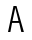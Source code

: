 SplineFontDB: 3.0
FontName: Whois-mono
FullName: Whois-mono
FamilyName: Whois
Weight: Medium
Copyright: Created by raphael with FontForge 2.0 (http://fontforge.sf.net)
UComments: "2012-6-10: Created." 
Version: 001.000
ItalicAngle: 0
UnderlinePosition: -80
UnderlineWidth: 40
Ascent: 620
Descent: 180
LayerCount: 2
Layer: 0 0 "Back"  1
Layer: 1 0 "Fore"  0
NeedsXUIDChange: 1
XUID: [1021 366 1577494475 6750967]
OS2Version: 0
OS2_WeightWidthSlopeOnly: 0
OS2_UseTypoMetrics: 1
CreationTime: 1339350769
ModificationTime: 1339356885
OS2TypoAscent: 0
OS2TypoAOffset: 1
OS2TypoDescent: 0
OS2TypoDOffset: 1
OS2TypoLinegap: 0
OS2WinAscent: 0
OS2WinAOffset: 1
OS2WinDescent: 0
OS2WinDOffset: 1
HheadAscent: 0
HheadAOffset: 1
HheadDescent: 0
HheadDOffset: 1
OS2Vendor: 'PfEd'
DEI: 91125
Encoding: ISO8859-1
UnicodeInterp: none
NameList: Adobe Glyph List
DisplaySize: -24
AntiAlias: 1
FitToEm: 1
WinInfo: 16 16 10
Grid
-800 520 m 0
 1600 520 l 0
  Named: "top" 
-800 -130 m 0
 1600 -130 l 0
  Named: "lowercase desc" 
-800 390.4 m 0
 1600 390.4 l 0
  Named: "lowercase top" 
EndSplineSet
BeginChars: 256 256

StartChar: a
Encoding: 97 97 0
Width: 390
VWidth: 0
Flags: HWO
LayerCount: 2
Fore
SplineSet
72.5312 349 m 0
 92.5312 373 128.531 391 180.531 391 c 0
 232.531 391 269.531 371 288.531 338 c 0
 304.531 311 309.531 263 309.531 224 c 0
 309.531 185 309.531 140 309.531 97 c 1
 309.531 97 307.531 84 312.531 73 c 0
 317.531 62 323.531 43 349.531 41 c 1
 349.531 -1 l 1
 296.531 2 278.531 34 278.531 34 c 1
 276.531 34 l 1
 276.531 34 239.531 0 162.531 0 c 0
 106.531 0 68.5312 30 52.5312 63 c 0
 36.5312 96 38.5312 126 46.5312 149 c 0
 62.5312 194 99.5312 217 137.531 224 c 0
 157.531 227 177.531 227 198.531 227 c 0
 217.531 227 238.531 226 258.531 226 c 1
 258.531 264 254.531 296 244.531 313 c 0
 234.531 330 221.531 340 180.531 340 c 0
 139.531 340 122.531 328 111.531 316 c 0
 100.531 304 96.5312 287 94.5312 273 c 1
 47.5312 281 l 1
 47.5312 297 52.5312 325 72.5312 349 c 0
243.531 72 m 0
 254.531 81 256.531 89 257.531 93 c 0
 258.531 97 258.531 175 258.531 175 c 1
 220.531 175 183.531 179 145.531 174 c 1
 116.531 169 103.531 163 93.5312 132 c 0
 91.5312 124 91.5312 103 99.5312 85 c 0
 107.531 67 121.531 52 163.531 51 c 0
 207.531 50 231.531 61 243.531 72 c 0
EndSplineSet
EndChar

StartChar: b
Encoding: 98 98 1
Width: 390
VWidth: 0
Flags: HW
LayerCount: 2
Fore
SplineSet
36.5 522 m 1
 86.5 522 l 1
 86.5 344 l 1
 111.5 371 148.5 390 194.5 390 c 0
 250.5 390 294.5 360 318.5 322 c 0
 342.5 284 353.5 237 353.5 195 c 0
 353.5 153 342.5 106 318.5 68 c 0
 294.5 30 251.5 0 194.5 0 c 0
 148.5 0 111.5 19 86.5 46 c 1
 76.5 0 l 5
 36.5 0 l 1
 36.5 195 l 1
 36.5 522 l 1
194.5 339 m 0
 153.5 339 130.5 322 113.5 295 c 0
 96.5 268 86.5 230 86.5 195 c 0
 86.5 160 96.5 122 113.5 95 c 0
 130.5 68 153.5 51 194.5 51 c 0
 235.5 51 259.5 68 276.5 95 c 0
 293.5 122 301.5 160 301.5 195 c 0
 301.5 230 293.5 268 276.5 295 c 0
 259.5 322 235.5 339 194.5 339 c 0
EndSplineSet
EndChar

StartChar: at
Encoding: 64 64 2
Width: 335
VWidth: 0
Flags: HW
LayerCount: 2
EndChar

StartChar: c
Encoding: 99 99 3
Width: 390
VWidth: 0
Flags: HW
LayerCount: 2
Fore
SplineSet
198.5 390 m 0
 238.5 390 272.5 376 296.5 353 c 0
 320.5 330 332.5 298 335.5 264 c 1
 285.5 260 l 1
 283.5 284 274.5 304 260.5 317 c 0
 246.5 330 227.5 339 198.5 339 c 0
 157.5 339 138.5 323 122.5 296 c 0
 106.5 269 100.5 231 100.5 195 c 0
 100.5 160 108.5 122 125.5 95 c 0
 142.5 68 166.5 51 207.5 51 c 0
 235.5 51 252.5 59 265.5 71 c 0
 278.5 83 286.5 101 289.5 122 c 1
 340.5 114 l 1
 335.5 85 322.5 56 300.5 35 c 0
 278.5 14 245.5 0 207.5 0 c 0
 150.5 0 107.5 30 83.5 68 c 0
 59.5 106 49.5 153 49.5 195 c 0
 49.5 237 56.5 284 78.5 322 c 0
 100.5 360 142.5 390 198.5 390 c 0
EndSplineSet
EndChar

StartChar: d
Encoding: 100 100 4
Width: 390
VWidth: 0
Flags: HW
LayerCount: 2
Fore
SplineSet
303 522 m 1
 353 522 l 1
 353 2 l 1
 312 2 l 1
 303 46 l 1
 278 19 241 0 195 0 c 0
 138 0 95 30 71 68 c 0
 47 106 37 153 37 195 c 0
 37 237 47 284 71 322 c 0
 95 360 139 390 195 390 c 0
 241 390 278 372 303 344 c 1
 303 522 l 1
195 339 m 0
 154 339 131 322 114 295 c 0
 97 268 88 230 88 195 c 0
 88 160 96 122 113 95 c 0
 130 68 154 51 195 51 c 0
 236 51 259 68 276 95 c 0
 293 122 303 160 303 195 c 0
 303 230 293 268 276 295 c 0
 259 322 236 339 195 339 c 0
EndSplineSet
EndChar

StartChar: e
Encoding: 101 101 5
Width: 390
VWidth: 0
Flags: HW
LayerCount: 2
Fore
SplineSet
98 174 m 1
 100 141 107.477 110 121.477 90 c 0
 137.477 66 159.477 53 194.477 51 c 0
 194.477 51 l 0
 226.477 51 246.477 60 260.477 72 c 0
 274.477 84 282.477 99 287.477 115 c 1
 336.477 100 l 1
 329.477 78 315.477 53 292.477 33 c 0
 269.477 13 236.477 0 194.477 0 c 2
 193.477 0 l 1
 193.477 0 l 1
 143.477 2 103.477 26 79.4766 62 c 0
 55.4766 98 46.4766 142 46.4766 189 c 0
 46.4766 235 52.4766 284 74.4766 322 c 0
 96.4766 360 137.477 388 193.477 389 c 1
 194.477 389 l 1
 194.477 389 l 2
 232.477 388 271.477 379 300.477 348 c 0
 329.477 317 344.5 267 343.5 198 c 2
 343 174 l 1
 98 174 l 1
177.477 336 m 0
 141.477 330 104.477 295 100.477 224 c 1
 291.5 224 l 1
 289.5 270 280.477 293 264.477 313 c 0
 248.477 333 213.477 342 177.477 336 c 0
EndSplineSet
EndChar

StartChar: f
Encoding: 102 102 6
Width: 390
VWidth: 0
Flags: HW
LayerCount: 2
Fore
SplineSet
234 519 m 1
 287 518 336 487 354 419 c 1
 317 404 l 1
 299 457 255 474 219 468 c 0
 184 462 163 438 169 392 c 0
 172 368 176 351 178 335 c 1
 299 335 l 1
 299 284 l 1
 183 284 l 1
 183 0 l 1
 132 0 l 1
 132 284 l 1
 36 284 l 1
 36 335 l 1
 126 335 l 1
 124 350 122 364 120 385 c 0
 114 439 134 515 234 519 c 1
EndSplineSet
EndChar

StartChar: g
Encoding: 103 103 7
Width: 390
VWidth: 0
Flags: HW
LayerCount: 2
Fore
SplineSet
358.011 389 m 1
 358.011 381 357.011 375 355.011 367 c 0
 348.011 348 334.011 330 306.011 322 c 1
 333.011 299 338.011 265 338.011 244 c 0
 338.011 190 286.011 135 195.011 134 c 0
 136.011 134 114.011 127 111.011 109 c 0
 108.011 91 113.011 65 182.011 65 c 0
 251.011 65 270.011 61 306.011 45 c 0
 342.011 29 357.011 -2 357.011 -36 c 0
 357.011 -70 350.011 -79 337.011 -94 c 0
 324.011 -109 306.011 -117 289.011 -122 c 0
 255.011 -131 219.011 -131 195.011 -131 c 0
 170.011 -131 133.011 -131 100.011 -121 c 0
 83.0107 -116 65.0107 -108 52.0107 -93 c 0
 39.0107 -78 32.0107 -62 32.0107 -38 c 0
 31.0107 4 66.0107 42 108.011 50 c 1
 108.011 51 l 1
 66.0107 62 65.0107 88 66.0107 104 c 0
 68.0107 147 108.011 160 108.011 160 c 1
 108.011 161 l 1
 108.011 161 51.0107 184 51.0107 244 c 0
 51.0107 268 56.0107 298 79.0107 322 c 0
 102.011 346 141.011 364 195.011 364 c 0
 226.011 364 251.011 358 271.011 349 c 1
 288.011 351 306.011 364 307.011 389 c 1
 358.011 389 l 1
195.011 313 m 0
 151.011 313 128.011 301 117.011 288 c 0
 106.011 275 101.011 259 101.011 244 c 0
 101.011 221 119.011 184 195.011 184 c 0
 268.011 184 288.011 222 288.011 244 c 0
 288.011 259 282.011 275 271.011 288 c 0
 260.011 301 239.011 313 195.011 313 c 0
194.011 19 m 0
 151.011 19 83.0107 14 83.0107 -37 c 0
 83.0107 -88 156.011 -86 195.011 -86 c 0
 234.011 -86 306.011 -89 306.011 -38 c 0
 306.011 13 237.011 19 194.011 19 c 0
EndSplineSet
EndChar

StartChar: h
Encoding: 104 104 8
Width: 390
VWidth: 0
Flags: HWO
LayerCount: 2
Fore
SplineSet
46.25 520 m 1
 96.25 520 l 1
 96.25 322 l 1
 107.25 357 158.25 388 204.25 388 c 0
 258.25 388 285.012 368.984 309.75 336 c 0
 327.75 312 343.75 263 343.75 221 c 2
 343.75 0 l 1
 291.75 0 l 1
 291.75 221 l 2
 291.75 256 284.803 275.4 272.75 298 c 0
 264.75 313 247.25 336 204.25 336 c 0
 163.25 336 136.25 319.5 119.25 292.5 c 0
 102.25 265.5 96.25 228 96.25 193 c 2
 96.25 0 l 1
 46.25 0 l 1
 46.25 193 l 1
 46.25 520 l 1
EndSplineSet
EndChar

StartChar: i
Encoding: 105 105 9
Width: 390
VWidth: 0
Flags: HW
LayerCount: 2
Fore
SplineSet
49 390 m 1
 220 390 l 1
 220 52 l 1
 361 52 l 1
 361 0 l 1
 29 0 l 1
 29 52 l 1
 170 52 l 1
 170 339 l 1
 49 339 l 1
 49 390 l 1
243 521 m 0
 243 494 222 472 195 472 c 0
 168 472 147 494 147 521 c 0
 147 548 168 569 195 569 c 0
 222 569 243 548 243 521 c 0
EndSplineSet
EndChar

StartChar: j
Encoding: 106 106 10
Width: 390
VWidth: 0
Flags: HW
LayerCount: 2
Fore
SplineSet
107.375 390.4 m 1
 327.375 390.4 l 1
 327.375 59.4004 l 1
 327.375 59.4004 330.375 -14.5996 313.375 -56.5996 c 0
 296.375 -98.5996 253.375 -136.6 182.375 -136.6 c 0
 111.375 -136.6 75.375 -98.5996 61.375 -61.5996 c 0
 47.375 -24.5996 56.375 9.40039 56.375 9.40039 c 1
 101.375 1.40039 l 1
 101.375 1.40039 98.375 -22.5996 106.375 -43.5996 c 0
 114.375 -64.5996 126.375 -91.5996 182.375 -91.5996 c 0
 238.375 -91.5996 254.375 -66.5996 265.375 -37.5996 c 0
 276.375 -8.59961 275.375 59.4004 275.375 59.4004 c 1
 275.375 339.4 l 1
 107.375 339.4 l 1
 107.375 390.4 l 1
340.375 521.4 m 0
 340.375 494.4 319.375 472.4 292.375 472.4 c 0
 265.375 472.4 244.375 494.4 244.375 521.4 c 0
 244.375 548.4 265.375 570.4 292.375 570.4 c 0
 319.375 570.4 340.375 548.4 340.375 521.4 c 0
EndSplineSet
EndChar

StartChar: k
Encoding: 107 107 11
Width: 390
VWidth: 0
Flags: HW
LayerCount: 2
Fore
SplineSet
36 521 m 1
 87 521 l 1
 87 167 l 1
 294 389 l 1
 331 355 l 1
 192 205 l 1
 354 5 l 1
 354 0 l 1
 291 0 l 1
 156 167 l 1
 87 93 l 1
 87 0 l 1
 36 0 l 1
 36 521 l 1
EndSplineSet
EndChar

StartChar: l
Encoding: 108 108 12
Width: 390
VWidth: 0
Flags: HW
LayerCount: 2
Fore
SplineSet
29 522 m 1
 220 522 l 1
 220 51 l 1
 361 51 l 1
 361 0 l 1
 29 0 l 1
 29 51 l 1
 170 51 l 1
 170 470 l 1
 29 470 l 1
 29 522 l 1
EndSplineSet
EndChar

StartChar: m
Encoding: 109 109 13
Width: 390
VWidth: 0
Flags: HW
LayerCount: 2
Fore
SplineSet
28 390 m 1
 69 390 l 1
 79 361 l 1
 95 377 111 391 140 390 c 0
 169 389 187 368 198 350 c 1
 214 371 235 390 273 390 c 0
 311 390 339 359 350 336 c 0
 361 313 362 292 362 280 c 2
 362 0 l 1
 310 0 l 1
 310 280 l 2
 310 289 311 304 306 315 c 0
 301 326 294 337 274 339 c 0
 258 341 245 334 234 323 c 0
 223 312 221 288 221 288 c 1
 221 0 l 1
 169 0 l 1
 169 280 l 2
 169 289 170 304 165 315 c 0
 160 326 153 337 133 339 c 0
 118 341 101 334 90 323 c 0
 83 315 79 305 79 294 c 2
 79 0 l 1
 28 0 l 1
 28 390 l 1
EndSplineSet
EndChar

StartChar: n
Encoding: 110 110 14
Width: 390
VWidth: 0
Flags: HW
LayerCount: 2
Fore
SplineSet
207 388 m 0
 254 388 285 367 309 330 c 0
 333 293 334 251 334 210 c 2
 334 0 l 1
 283 0 l 1
 283 210 l 2
 283 248 280 279 269 299 c 0
 258 319 244 332 211 337 c 0
 166 344 107 333 107 246 c 2
 107 0 l 1
 56 0 l 1
 56 388 l 1
 100 388 l 1
 107 355 l 1
 131 375 160 388 207 388 c 0
EndSplineSet
EndChar

StartChar: o
Encoding: 111 111 15
Width: 390
VWidth: 0
Flags: HW
LayerCount: 2
Fore
SplineSet
195 387 m 0
 252 387 295 358 319 320 c 0
 343 282 354 235 354 193 c 0
 354 151 344 105 320 67 c 0
 296 29 252 0 195 0 c 0
 138 0 94 29 70 67 c 0
 46 105 36 151 36 193 c 0
 36 235 46 282 70 320 c 0
 94 358 138 387 195 387 c 0
195 336 m 0
 154 336 131 319 114 292 c 0
 97 265 87 227 87 193 c 0
 87 159 96 121 113 94 c 0
 130 67 153 50 195 50 c 0
 237 50 260 67 277 94 c 0
 294 121 303 159 303 193 c 0
 303 227 294 265 277 292 c 0
 260 319 236 336 195 336 c 0
EndSplineSet
EndChar

StartChar: p
Encoding: 112 112 16
Width: 390
VWidth: 0
Flags: HW
LayerCount: 2
Fore
SplineSet
37 389 m 1
 78 388 l 1
 88 341 l 1
 113 369 149 389 195 389 c 0
 251 389 295 360 319 322 c 0
 343 284 353 236 353 194 c 0
 353 152 343 104 319 66 c 0
 295 28 252 -1 195 -1 c 0
 149 -1 113 18 88 46 c 1
 88 -140 l 1
 37 -140 l 1
 37 389 l 1
195 338 m 0
 154 338 126 321 109 294 c 0
 92 267 88 229 88 194 c 0
 88 159 91 121 108 94 c 0
 125 67 154 50 195 50 c 0
 236 50 260 67 277 94 c 0
 294 121 302 159 302 194 c 0
 302 229 294 267 277 294 c 0
 260 321 236 338 195 338 c 0
EndSplineSet
EndChar

StartChar: q
Encoding: 113 113 17
Width: 390
VWidth: 0
Flags: HW
LayerCount: 2
Fore
SplineSet
353 390 m 1
 353 -139 l 1
 302 -139 l 1
 302 47 l 1
 277 19 241 0 195 0 c 0
 138 0 94 29 70 67 c 0
 46 105 37 153 37 195 c 0
 37 237 47 285 71 323 c 0
 95 361 139 390 195 390 c 0
 241 390 277 370 302 342 c 1
 313 389 l 1
 353 390 l 1
195 339 m 0
 154 339 131 322 114 295 c 0
 97 268 88 230 88 195 c 0
 88 160 97 122 114 95 c 0
 131 68 154 51 195 51 c 0
 236 51 265 68 282 95 c 0
 299 122 301 160 301 195 c 0
 301 230 299 268 282 295 c 0
 265 322 236 339 195 339 c 0
EndSplineSet
EndChar

StartChar: r
Encoding: 114 114 18
Width: 390
VWidth: 0
Flags: HW
LayerCount: 2
Fore
SplineSet
51 390.4 m 1
 94 390.4 l 1
 102 343 l 1
 125 366 156 383 192 389 c 0
 223 394 254 389 283 373 c 0
 312 357 336 327 339 289 c 1
 287 284 l 1
 285 305 276 318 259 328 c 0
 242 338 213 343 188 338 c 0
 148 330 105 316 105 222 c 2
 105 0 l 1
 51 0 l 1
 51 390.4 l 1
EndSplineSet
EndChar

StartChar: s
Encoding: 115 115 19
Width: 390
VWidth: 0
Flags: HW
LayerCount: 2
Fore
SplineSet
94.084 354 m 0
 137.084 390 221.084 392 260.084 372 c 0
 299.084 352 317.084 329 324.084 296 c 1
 283.084 279 l 1
 274.084 303 263.084 317 247.084 325 c 0
 231.084 333 208.084 336 178.084 334 c 0
 152.084 332 129.084 322 116.084 307 c 0
 92.084 279 107.084 237 145.084 227 c 0
 183.084 217 234.084 214 272.084 203 c 0
 310.084 192 329.084 169 339.084 136 c 0
 349.084 103 339.084 66 314.084 40 c 0
 288.084 14 247.084 0 192.084 0 c 0
 137.084 0 101.084 13 77.084 35 c 0
 53.084 57 47.084 86 47.084 107 c 1
 94.084 111 l 1
 96.084 96 99.084 83 111.084 72 c 0
 123.084 61 145.084 50 192.084 50 c 0
 238.084 50 265.084 62 278.084 76 c 0
 291.084 90 295.084 106 290.084 125 c 0
 286.084 141 276.084 148 256.084 155 c 0
 212.084 169 169.084 170 131.084 180 c 0
 93.084 190 68.084 211 57.084 243 c 0
 44.084 278 51.084 318 94.084 354 c 0
EndSplineSet
EndChar

StartChar: t
Encoding: 116 116 20
Width: 390
VWidth: 0
Flags: HW
LayerCount: 2
Fore
SplineSet
150 475 m 1
 201 494 l 1
 201 388 l 1
 342 388 l 1
 342 336 l 1
 201 336 l 1
 201 51 l 1
 341 51 l 1
 341 0 l 1
 150 0 l 1
 150 336 l 1
 48 336 l 1
 48 388 l 1
 150 388 l 1
 150 475 l 1
EndSplineSet
EndChar

StartChar: u
Encoding: 117 117 21
Width: 390
VWidth: 0
Flags: HW
LayerCount: 2
Fore
SplineSet
184 -1 m 0
 137 -1 104 20 80 57 c 0
 56 94 56 136 56 177 c 2
 56 387 l 1
 107 387 l 1
 107 177 l 2
 107 139 110 108 121 88 c 0
 132 68 146 55 179 50 c 0
 224 43 283 55 283 142 c 2
 283 387 l 1
 334 387 l 1
 334 0 l 1
 291 0 l 1
 283 32 l 1
 259 12 231 -1 184 -1 c 0
EndSplineSet
EndChar

StartChar: v
Encoding: 118 118 22
Width: 390
VWidth: 0
Flags: HW
LayerCount: 2
Fore
SplineSet
34.5 387 m 1
 87.5 387 l 1
 193.5 77 l 1
 195.5 64 l 1
 198.5 77 l 1
 302.5 387 l 1
 355.5 387 l 1
 225.5 0 l 1
 166.5 0 l 1
 34.5 387 l 1
EndSplineSet
EndChar

StartChar: w
Encoding: 119 119 23
Width: 390
VWidth: 0
Flags: HW
LayerCount: 2
Fore
SplineSet
30 387 m 5
 82 387 l 5
 106 97 l 5
 171 267 l 5
 219 267 l 5
 284 98 l 5
 309 387 l 5
 360 387 l 5
 327 0 l 5
 273 0 l 5
 196 200 l 5
 195 204 l 5
 194 200 l 5
 118 0 l 5
 64 0 l 5
 30 387 l 5
EndSplineSet
EndChar

StartChar: x
Encoding: 120 120 24
Width: 390
VWidth: 0
Flags: HW
LayerCount: 2
Fore
SplineSet
34 390.4 m 1
 96 390.4 l 1
 194 242.4 l 1
 194.25 240.963 l 1
 194.781 240.963 l 1
 195 242.4 l 1
 295 390.4 l 1
 356 390.4 l 1
 225.5 198 l 1
 359.5 0 l 1
 298.5 0 l 1
 196.5 152 l 1
 195.812 154.125 l 1
 195.062 154.125 l 1
 194.5 152 l 1
 92.5 0 l 1
 30.5 0 l 1
 164.5 198 l 1
 34 390.4 l 1
EndSplineSet
EndChar

StartChar: y
Encoding: 121 121 25
Width: 390
VWidth: 0
Flags: HW
LayerCount: 2
Fore
SplineSet
34.5 390.4 m 1
 87.5 390.4 l 1
 193.5 109.4 l 1
 195.5 98.4004 l 1
 198.5 109.4 l 1
 302.5 390.4 l 1
 355.5 390.4 l 1
 214.5 2.40039 l 1
 214.5 2.40039 188.5 -54.5996 171.5 -77.5996 c 0
 132.5 -129.6 69.5 -134.6 60.5 -135.6 c 1
 60.5 -84.5996 l 1
 70.5 -82.5996 110.5 -76.5996 131.5 -47.5996 c 0
 148.5 -24.5996 170.5 31.4004 170.5 31.4004 c 1
 34.5 390.4 l 1
EndSplineSet
EndChar

StartChar: z
Encoding: 122 122 26
Width: 390
VWidth: 0
Flags: HW
LayerCount: 2
Fore
SplineSet
45.5 391 m 1
 340.5 391 l 1
 340.5 340 l 1
 105.5 51 l 1
 351.5 51 l 1
 351.5 0 l 1
 38.5 0 l 1
 38.5 50 l 1
 274.5 339 l 1
 45.5 339 l 1
 45.5 391 l 1
EndSplineSet
EndChar

StartChar: A
Encoding: 65 65 27
Width: 335
VWidth: 0
Flags: HWO
LayerCount: 2
Fore
SplineSet
146 484 m 25
 89 222 l 25
 210 222 l 25
 146 484 l 25
48 0 m 25
 0 0 l 25
 110 520 l 25
 170 520 l 25
 318 0 l 25
 266 0 l 25
 224 184 l 25
 81 184 l 25
 48 0 l 25
EndSplineSet
EndChar

StartChar: B
Encoding: 66 66 28
Width: 335
VWidth: 0
Flags: HW
LayerCount: 2
EndChar

StartChar: C
Encoding: 67 67 29
Width: 335
VWidth: 0
Flags: HW
LayerCount: 2
EndChar

StartChar: D
Encoding: 68 68 30
Width: 335
VWidth: 0
Flags: HW
LayerCount: 2
EndChar

StartChar: E
Encoding: 69 69 31
Width: 335
VWidth: 0
Flags: HW
LayerCount: 2
EndChar

StartChar: F
Encoding: 70 70 32
Width: 335
VWidth: 0
Flags: HW
LayerCount: 2
EndChar

StartChar: G
Encoding: 71 71 33
Width: 335
VWidth: 0
Flags: HW
LayerCount: 2
EndChar

StartChar: H
Encoding: 72 72 34
Width: 335
VWidth: 0
Flags: HW
LayerCount: 2
EndChar

StartChar: I
Encoding: 73 73 35
Width: 335
VWidth: 0
Flags: HW
LayerCount: 2
EndChar

StartChar: J
Encoding: 74 74 36
Width: 335
VWidth: 0
Flags: HW
LayerCount: 2
EndChar

StartChar: K
Encoding: 75 75 37
Width: 335
VWidth: 0
Flags: HW
LayerCount: 2
EndChar

StartChar: L
Encoding: 76 76 38
Width: 335
VWidth: 0
Flags: HW
LayerCount: 2
EndChar

StartChar: M
Encoding: 77 77 39
Width: 335
VWidth: 0
Flags: HW
LayerCount: 2
EndChar

StartChar: N
Encoding: 78 78 40
Width: 335
VWidth: 0
Flags: HW
LayerCount: 2
EndChar

StartChar: O
Encoding: 79 79 41
Width: 335
VWidth: 0
Flags: HW
LayerCount: 2
EndChar

StartChar: P
Encoding: 80 80 42
Width: 335
VWidth: 0
Flags: HW
LayerCount: 2
EndChar

StartChar: Q
Encoding: 81 81 43
Width: 335
VWidth: 0
Flags: HW
LayerCount: 2
EndChar

StartChar: R
Encoding: 82 82 44
Width: 335
VWidth: 0
Flags: HW
LayerCount: 2
EndChar

StartChar: S
Encoding: 83 83 45
Width: 335
VWidth: 0
Flags: HW
LayerCount: 2
EndChar

StartChar: T
Encoding: 84 84 46
Width: 335
VWidth: 0
Flags: HW
LayerCount: 2
EndChar

StartChar: U
Encoding: 85 85 47
Width: 335
VWidth: 0
Flags: HW
LayerCount: 2
EndChar

StartChar: V
Encoding: 86 86 48
Width: 335
VWidth: 0
Flags: HW
LayerCount: 2
EndChar

StartChar: W
Encoding: 87 87 49
Width: 335
VWidth: 0
Flags: HW
LayerCount: 2
EndChar

StartChar: X
Encoding: 88 88 50
Width: 335
VWidth: 0
Flags: HW
LayerCount: 2
EndChar

StartChar: Y
Encoding: 89 89 51
Width: 335
VWidth: 0
Flags: HW
LayerCount: 2
EndChar

StartChar: Z
Encoding: 90 90 52
Width: 335
VWidth: 0
Flags: HW
LayerCount: 2
EndChar

StartChar: bracketleft
Encoding: 91 91 53
Width: 335
VWidth: 0
Flags: HW
LayerCount: 2
EndChar

StartChar: backslash
Encoding: 92 92 54
Width: 335
VWidth: 0
Flags: HW
LayerCount: 2
EndChar

StartChar: bracketright
Encoding: 93 93 55
Width: 335
VWidth: 0
Flags: HW
LayerCount: 2
EndChar

StartChar: asciicircum
Encoding: 94 94 56
Width: 335
VWidth: 0
Flags: HW
LayerCount: 2
EndChar

StartChar: underscore
Encoding: 95 95 57
Width: 335
VWidth: 0
Flags: HW
LayerCount: 2
EndChar

StartChar: grave
Encoding: 96 96 58
Width: 335
VWidth: 0
Flags: HW
LayerCount: 2
EndChar

StartChar: braceleft
Encoding: 123 123 59
Width: 335
VWidth: 0
Flags: HW
LayerCount: 2
EndChar

StartChar: bar
Encoding: 124 124 60
Width: 335
VWidth: 0
Flags: HW
LayerCount: 2
EndChar

StartChar: braceright
Encoding: 125 125 61
Width: 335
VWidth: 0
Flags: HW
LayerCount: 2
EndChar

StartChar: asciitilde
Encoding: 126 126 62
Width: 335
VWidth: 0
Flags: HW
LayerCount: 2
EndChar

StartChar: uni007F
Encoding: 127 127 63
Width: 335
VWidth: 0
Flags: HW
LayerCount: 2
EndChar

StartChar: uni0080
Encoding: 128 128 64
Width: 335
VWidth: 0
Flags: HW
LayerCount: 2
EndChar

StartChar: uni0081
Encoding: 129 129 65
Width: 335
VWidth: 0
Flags: HW
LayerCount: 2
EndChar

StartChar: uni0082
Encoding: 130 130 66
Width: 335
VWidth: 0
Flags: HW
LayerCount: 2
EndChar

StartChar: uni0083
Encoding: 131 131 67
Width: 335
VWidth: 0
Flags: HW
LayerCount: 2
EndChar

StartChar: uni0084
Encoding: 132 132 68
Width: 335
VWidth: 0
Flags: HW
LayerCount: 2
EndChar

StartChar: uni0085
Encoding: 133 133 69
Width: 335
VWidth: 0
Flags: HW
LayerCount: 2
EndChar

StartChar: uni0086
Encoding: 134 134 70
Width: 335
VWidth: 0
Flags: HW
LayerCount: 2
EndChar

StartChar: uni0087
Encoding: 135 135 71
Width: 335
VWidth: 0
Flags: HW
LayerCount: 2
EndChar

StartChar: uni0088
Encoding: 136 136 72
Width: 335
VWidth: 0
Flags: HW
LayerCount: 2
EndChar

StartChar: uni0089
Encoding: 137 137 73
Width: 335
VWidth: 0
Flags: HW
LayerCount: 2
EndChar

StartChar: uni008A
Encoding: 138 138 74
Width: 335
VWidth: 0
Flags: HW
LayerCount: 2
EndChar

StartChar: uni008B
Encoding: 139 139 75
Width: 335
VWidth: 0
Flags: HW
LayerCount: 2
EndChar

StartChar: uni008C
Encoding: 140 140 76
Width: 335
VWidth: 0
Flags: HW
LayerCount: 2
EndChar

StartChar: uni008D
Encoding: 141 141 77
Width: 335
VWidth: 0
Flags: HW
LayerCount: 2
EndChar

StartChar: uni008E
Encoding: 142 142 78
Width: 335
VWidth: 0
Flags: HW
LayerCount: 2
EndChar

StartChar: uni008F
Encoding: 143 143 79
Width: 335
VWidth: 0
Flags: HW
LayerCount: 2
EndChar

StartChar: uni0090
Encoding: 144 144 80
Width: 335
VWidth: 0
Flags: HW
LayerCount: 2
EndChar

StartChar: uni0091
Encoding: 145 145 81
Width: 335
VWidth: 0
Flags: HW
LayerCount: 2
EndChar

StartChar: uni0092
Encoding: 146 146 82
Width: 335
VWidth: 0
Flags: HW
LayerCount: 2
EndChar

StartChar: uni0093
Encoding: 147 147 83
Width: 335
VWidth: 0
Flags: HW
LayerCount: 2
EndChar

StartChar: uni0094
Encoding: 148 148 84
Width: 335
VWidth: 0
Flags: HW
LayerCount: 2
EndChar

StartChar: uni0095
Encoding: 149 149 85
Width: 335
VWidth: 0
Flags: HW
LayerCount: 2
EndChar

StartChar: uni0096
Encoding: 150 150 86
Width: 335
VWidth: 0
Flags: HW
LayerCount: 2
EndChar

StartChar: uni0097
Encoding: 151 151 87
Width: 335
VWidth: 0
Flags: HW
LayerCount: 2
EndChar

StartChar: uni0098
Encoding: 152 152 88
Width: 335
VWidth: 0
Flags: HW
LayerCount: 2
EndChar

StartChar: uni0099
Encoding: 153 153 89
Width: 335
VWidth: 0
Flags: HW
LayerCount: 2
EndChar

StartChar: uni009A
Encoding: 154 154 90
Width: 335
VWidth: 0
Flags: HW
LayerCount: 2
EndChar

StartChar: uni009B
Encoding: 155 155 91
Width: 335
VWidth: 0
Flags: HW
LayerCount: 2
EndChar

StartChar: uni009C
Encoding: 156 156 92
Width: 335
VWidth: 0
Flags: HW
LayerCount: 2
EndChar

StartChar: uni009D
Encoding: 157 157 93
Width: 335
VWidth: 0
Flags: HW
LayerCount: 2
EndChar

StartChar: uni009E
Encoding: 158 158 94
Width: 335
VWidth: 0
Flags: HW
LayerCount: 2
EndChar

StartChar: uni009F
Encoding: 159 159 95
Width: 335
VWidth: 0
Flags: HW
LayerCount: 2
EndChar

StartChar: uni00A0
Encoding: 160 160 96
Width: 335
VWidth: 0
Flags: HW
LayerCount: 2
EndChar

StartChar: exclamdown
Encoding: 161 161 97
Width: 335
VWidth: 0
Flags: HW
LayerCount: 2
EndChar

StartChar: cent
Encoding: 162 162 98
Width: 335
VWidth: 0
Flags: HW
LayerCount: 2
EndChar

StartChar: sterling
Encoding: 163 163 99
Width: 335
VWidth: 0
Flags: HW
LayerCount: 2
EndChar

StartChar: currency
Encoding: 164 164 100
Width: 335
VWidth: 0
Flags: HW
LayerCount: 2
EndChar

StartChar: yen
Encoding: 165 165 101
Width: 335
VWidth: 0
Flags: HW
LayerCount: 2
EndChar

StartChar: brokenbar
Encoding: 166 166 102
Width: 335
VWidth: 0
Flags: HW
LayerCount: 2
EndChar

StartChar: section
Encoding: 167 167 103
Width: 335
VWidth: 0
Flags: HW
LayerCount: 2
EndChar

StartChar: dieresis
Encoding: 168 168 104
Width: 335
VWidth: 0
Flags: HW
LayerCount: 2
EndChar

StartChar: copyright
Encoding: 169 169 105
Width: 335
VWidth: 0
Flags: HW
LayerCount: 2
EndChar

StartChar: ordfeminine
Encoding: 170 170 106
Width: 335
VWidth: 0
Flags: HW
LayerCount: 2
EndChar

StartChar: guillemotleft
Encoding: 171 171 107
Width: 335
VWidth: 0
Flags: HW
LayerCount: 2
EndChar

StartChar: logicalnot
Encoding: 172 172 108
Width: 335
VWidth: 0
Flags: HW
LayerCount: 2
EndChar

StartChar: uni00AD
Encoding: 173 173 109
Width: 335
VWidth: 0
Flags: HW
LayerCount: 2
EndChar

StartChar: registered
Encoding: 174 174 110
Width: 335
VWidth: 0
Flags: HW
LayerCount: 2
EndChar

StartChar: macron
Encoding: 175 175 111
Width: 335
VWidth: 0
Flags: HW
LayerCount: 2
EndChar

StartChar: degree
Encoding: 176 176 112
Width: 335
VWidth: 0
Flags: HW
LayerCount: 2
EndChar

StartChar: plusminus
Encoding: 177 177 113
Width: 335
VWidth: 0
Flags: HW
LayerCount: 2
EndChar

StartChar: uni00B2
Encoding: 178 178 114
Width: 335
VWidth: 0
Flags: HW
LayerCount: 2
EndChar

StartChar: uni00B3
Encoding: 179 179 115
Width: 335
VWidth: 0
Flags: HW
LayerCount: 2
EndChar

StartChar: acute
Encoding: 180 180 116
Width: 335
VWidth: 0
Flags: HW
LayerCount: 2
EndChar

StartChar: uni00B5
Encoding: 181 181 117
Width: 335
VWidth: 0
Flags: HW
LayerCount: 2
EndChar

StartChar: paragraph
Encoding: 182 182 118
Width: 335
VWidth: 0
Flags: HW
LayerCount: 2
EndChar

StartChar: periodcentered
Encoding: 183 183 119
Width: 335
VWidth: 0
Flags: HW
LayerCount: 2
EndChar

StartChar: cedilla
Encoding: 184 184 120
Width: 335
VWidth: 0
Flags: HW
LayerCount: 2
EndChar

StartChar: uni00B9
Encoding: 185 185 121
Width: 335
VWidth: 0
Flags: HW
LayerCount: 2
EndChar

StartChar: ordmasculine
Encoding: 186 186 122
Width: 335
VWidth: 0
Flags: HW
LayerCount: 2
EndChar

StartChar: guillemotright
Encoding: 187 187 123
Width: 335
VWidth: 0
Flags: HW
LayerCount: 2
EndChar

StartChar: onequarter
Encoding: 188 188 124
Width: 335
VWidth: 0
Flags: HW
LayerCount: 2
EndChar

StartChar: onehalf
Encoding: 189 189 125
Width: 335
VWidth: 0
Flags: HW
LayerCount: 2
EndChar

StartChar: threequarters
Encoding: 190 190 126
Width: 335
VWidth: 0
Flags: HW
LayerCount: 2
EndChar

StartChar: questiondown
Encoding: 191 191 127
Width: 335
VWidth: 0
Flags: HW
LayerCount: 2
EndChar

StartChar: Agrave
Encoding: 192 192 128
Width: 335
VWidth: 0
Flags: HW
LayerCount: 2
EndChar

StartChar: Aacute
Encoding: 193 193 129
Width: 335
VWidth: 0
Flags: HW
LayerCount: 2
EndChar

StartChar: Acircumflex
Encoding: 194 194 130
Width: 335
VWidth: 0
Flags: HW
LayerCount: 2
EndChar

StartChar: Atilde
Encoding: 195 195 131
Width: 335
VWidth: 0
Flags: HW
LayerCount: 2
EndChar

StartChar: Adieresis
Encoding: 196 196 132
Width: 335
VWidth: 0
Flags: HW
LayerCount: 2
EndChar

StartChar: Aring
Encoding: 197 197 133
Width: 335
VWidth: 0
Flags: HW
LayerCount: 2
EndChar

StartChar: AE
Encoding: 198 198 134
Width: 335
VWidth: 0
Flags: HW
LayerCount: 2
EndChar

StartChar: Ccedilla
Encoding: 199 199 135
Width: 335
VWidth: 0
Flags: HW
LayerCount: 2
EndChar

StartChar: Egrave
Encoding: 200 200 136
Width: 335
VWidth: 0
Flags: HW
LayerCount: 2
EndChar

StartChar: Eacute
Encoding: 201 201 137
Width: 335
VWidth: 0
Flags: HW
LayerCount: 2
EndChar

StartChar: Ecircumflex
Encoding: 202 202 138
Width: 335
VWidth: 0
Flags: HW
LayerCount: 2
EndChar

StartChar: Edieresis
Encoding: 203 203 139
Width: 335
VWidth: 0
Flags: HW
LayerCount: 2
EndChar

StartChar: Igrave
Encoding: 204 204 140
Width: 335
VWidth: 0
Flags: HW
LayerCount: 2
EndChar

StartChar: Iacute
Encoding: 205 205 141
Width: 335
VWidth: 0
Flags: HW
LayerCount: 2
EndChar

StartChar: Icircumflex
Encoding: 206 206 142
Width: 335
VWidth: 0
Flags: HW
LayerCount: 2
EndChar

StartChar: Idieresis
Encoding: 207 207 143
Width: 335
VWidth: 0
Flags: HW
LayerCount: 2
EndChar

StartChar: Eth
Encoding: 208 208 144
Width: 335
VWidth: 0
Flags: HW
LayerCount: 2
EndChar

StartChar: Ntilde
Encoding: 209 209 145
Width: 335
VWidth: 0
Flags: HW
LayerCount: 2
EndChar

StartChar: Ograve
Encoding: 210 210 146
Width: 335
VWidth: 0
Flags: HW
LayerCount: 2
EndChar

StartChar: Oacute
Encoding: 211 211 147
Width: 335
VWidth: 0
Flags: HW
LayerCount: 2
EndChar

StartChar: Ocircumflex
Encoding: 212 212 148
Width: 335
VWidth: 0
Flags: HW
LayerCount: 2
EndChar

StartChar: Otilde
Encoding: 213 213 149
Width: 335
VWidth: 0
Flags: HW
LayerCount: 2
EndChar

StartChar: Odieresis
Encoding: 214 214 150
Width: 335
VWidth: 0
Flags: HW
LayerCount: 2
EndChar

StartChar: multiply
Encoding: 215 215 151
Width: 335
VWidth: 0
Flags: HW
LayerCount: 2
EndChar

StartChar: Oslash
Encoding: 216 216 152
Width: 335
VWidth: 0
Flags: HW
LayerCount: 2
EndChar

StartChar: Ugrave
Encoding: 217 217 153
Width: 335
VWidth: 0
Flags: HW
LayerCount: 2
EndChar

StartChar: Uacute
Encoding: 218 218 154
Width: 335
VWidth: 0
Flags: HW
LayerCount: 2
EndChar

StartChar: Ucircumflex
Encoding: 219 219 155
Width: 335
VWidth: 0
Flags: HW
LayerCount: 2
EndChar

StartChar: Udieresis
Encoding: 220 220 156
Width: 335
VWidth: 0
Flags: HW
LayerCount: 2
EndChar

StartChar: Yacute
Encoding: 221 221 157
Width: 335
VWidth: 0
Flags: HW
LayerCount: 2
EndChar

StartChar: Thorn
Encoding: 222 222 158
Width: 335
VWidth: 0
Flags: HW
LayerCount: 2
EndChar

StartChar: germandbls
Encoding: 223 223 159
Width: 335
VWidth: 0
Flags: HW
LayerCount: 2
EndChar

StartChar: agrave
Encoding: 224 224 160
Width: 335
VWidth: 0
Flags: HW
LayerCount: 2
EndChar

StartChar: aacute
Encoding: 225 225 161
Width: 335
VWidth: 0
Flags: HW
LayerCount: 2
EndChar

StartChar: acircumflex
Encoding: 226 226 162
Width: 335
VWidth: 0
Flags: HW
LayerCount: 2
EndChar

StartChar: atilde
Encoding: 227 227 163
Width: 335
VWidth: 0
Flags: HW
LayerCount: 2
EndChar

StartChar: adieresis
Encoding: 228 228 164
Width: 335
VWidth: 0
Flags: HW
LayerCount: 2
EndChar

StartChar: aring
Encoding: 229 229 165
Width: 335
VWidth: 0
Flags: HW
LayerCount: 2
EndChar

StartChar: ae
Encoding: 230 230 166
Width: 335
VWidth: 0
Flags: HW
LayerCount: 2
EndChar

StartChar: ccedilla
Encoding: 231 231 167
Width: 335
VWidth: 0
Flags: HW
LayerCount: 2
EndChar

StartChar: egrave
Encoding: 232 232 168
Width: 335
VWidth: 0
Flags: HW
LayerCount: 2
EndChar

StartChar: eacute
Encoding: 233 233 169
Width: 335
VWidth: 0
Flags: HW
LayerCount: 2
EndChar

StartChar: ecircumflex
Encoding: 234 234 170
Width: 335
VWidth: 0
Flags: HW
LayerCount: 2
EndChar

StartChar: edieresis
Encoding: 235 235 171
Width: 335
VWidth: 0
Flags: HW
LayerCount: 2
EndChar

StartChar: igrave
Encoding: 236 236 172
Width: 335
VWidth: 0
Flags: HW
LayerCount: 2
EndChar

StartChar: iacute
Encoding: 237 237 173
Width: 335
VWidth: 0
Flags: HW
LayerCount: 2
EndChar

StartChar: icircumflex
Encoding: 238 238 174
Width: 335
VWidth: 0
Flags: HW
LayerCount: 2
EndChar

StartChar: idieresis
Encoding: 239 239 175
Width: 335
VWidth: 0
Flags: HW
LayerCount: 2
EndChar

StartChar: eth
Encoding: 240 240 176
Width: 335
VWidth: 0
Flags: HW
LayerCount: 2
EndChar

StartChar: ntilde
Encoding: 241 241 177
Width: 335
VWidth: 0
Flags: HW
LayerCount: 2
EndChar

StartChar: ograve
Encoding: 242 242 178
Width: 335
VWidth: 0
Flags: HW
LayerCount: 2
EndChar

StartChar: oacute
Encoding: 243 243 179
Width: 335
VWidth: 0
Flags: HW
LayerCount: 2
EndChar

StartChar: ocircumflex
Encoding: 244 244 180
Width: 335
VWidth: 0
Flags: HW
LayerCount: 2
EndChar

StartChar: otilde
Encoding: 245 245 181
Width: 335
VWidth: 0
Flags: HW
LayerCount: 2
EndChar

StartChar: odieresis
Encoding: 246 246 182
Width: 335
VWidth: 0
Flags: HW
LayerCount: 2
EndChar

StartChar: divide
Encoding: 247 247 183
Width: 335
VWidth: 0
Flags: HW
LayerCount: 2
EndChar

StartChar: oslash
Encoding: 248 248 184
Width: 335
VWidth: 0
Flags: HW
LayerCount: 2
EndChar

StartChar: ugrave
Encoding: 249 249 185
Width: 335
VWidth: 0
Flags: HW
LayerCount: 2
EndChar

StartChar: uacute
Encoding: 250 250 186
Width: 335
VWidth: 0
Flags: HW
LayerCount: 2
EndChar

StartChar: ucircumflex
Encoding: 251 251 187
Width: 335
VWidth: 0
Flags: HW
LayerCount: 2
EndChar

StartChar: udieresis
Encoding: 252 252 188
Width: 335
VWidth: 0
Flags: HW
LayerCount: 2
EndChar

StartChar: yacute
Encoding: 253 253 189
Width: 335
VWidth: 0
Flags: HW
LayerCount: 2
EndChar

StartChar: thorn
Encoding: 254 254 190
Width: 335
VWidth: 0
Flags: HW
LayerCount: 2
EndChar

StartChar: ydieresis
Encoding: 255 255 191
Width: 335
VWidth: 0
Flags: HW
LayerCount: 2
EndChar

StartChar: uni0000
Encoding: 0 0 192
Width: 335
VWidth: 0
Flags: HW
LayerCount: 2
EndChar

StartChar: uni0001
Encoding: 1 1 193
Width: 335
VWidth: 0
Flags: HW
LayerCount: 2
EndChar

StartChar: uni0002
Encoding: 2 2 194
Width: 335
VWidth: 0
Flags: HW
LayerCount: 2
EndChar

StartChar: uni0003
Encoding: 3 3 195
Width: 335
VWidth: 0
Flags: HW
LayerCount: 2
EndChar

StartChar: uni0004
Encoding: 4 4 196
Width: 335
VWidth: 0
Flags: HW
LayerCount: 2
EndChar

StartChar: uni0005
Encoding: 5 5 197
Width: 335
VWidth: 0
Flags: HW
LayerCount: 2
EndChar

StartChar: uni0006
Encoding: 6 6 198
Width: 335
VWidth: 0
Flags: HW
LayerCount: 2
EndChar

StartChar: uni0007
Encoding: 7 7 199
Width: 335
VWidth: 0
Flags: HW
LayerCount: 2
EndChar

StartChar: uni0008
Encoding: 8 8 200
Width: 335
VWidth: 0
Flags: HW
LayerCount: 2
EndChar

StartChar: uni0009
Encoding: 9 9 201
Width: 335
VWidth: 0
Flags: HW
LayerCount: 2
EndChar

StartChar: uni000A
Encoding: 10 10 202
Width: 335
VWidth: 0
Flags: HW
LayerCount: 2
EndChar

StartChar: uni000B
Encoding: 11 11 203
Width: 335
VWidth: 0
Flags: HW
LayerCount: 2
EndChar

StartChar: uni000C
Encoding: 12 12 204
Width: 335
VWidth: 0
Flags: HW
LayerCount: 2
EndChar

StartChar: uni000D
Encoding: 13 13 205
Width: 335
VWidth: 0
Flags: HW
LayerCount: 2
EndChar

StartChar: uni000E
Encoding: 14 14 206
Width: 335
VWidth: 0
Flags: HW
LayerCount: 2
EndChar

StartChar: uni000F
Encoding: 15 15 207
Width: 335
VWidth: 0
Flags: HW
LayerCount: 2
EndChar

StartChar: uni0010
Encoding: 16 16 208
Width: 335
VWidth: 0
Flags: HW
LayerCount: 2
EndChar

StartChar: uni0011
Encoding: 17 17 209
Width: 335
VWidth: 0
Flags: HW
LayerCount: 2
EndChar

StartChar: uni0012
Encoding: 18 18 210
Width: 335
VWidth: 0
Flags: HW
LayerCount: 2
EndChar

StartChar: uni0013
Encoding: 19 19 211
Width: 335
VWidth: 0
Flags: HW
LayerCount: 2
EndChar

StartChar: uni0014
Encoding: 20 20 212
Width: 335
VWidth: 0
Flags: HW
LayerCount: 2
EndChar

StartChar: uni0015
Encoding: 21 21 213
Width: 335
VWidth: 0
Flags: HW
LayerCount: 2
EndChar

StartChar: uni0016
Encoding: 22 22 214
Width: 335
VWidth: 0
Flags: HW
LayerCount: 2
EndChar

StartChar: uni0017
Encoding: 23 23 215
Width: 335
VWidth: 0
Flags: HW
LayerCount: 2
EndChar

StartChar: uni0018
Encoding: 24 24 216
Width: 335
VWidth: 0
Flags: HW
LayerCount: 2
EndChar

StartChar: uni0019
Encoding: 25 25 217
Width: 335
VWidth: 0
Flags: HW
LayerCount: 2
EndChar

StartChar: uni001A
Encoding: 26 26 218
Width: 335
VWidth: 0
Flags: HW
LayerCount: 2
EndChar

StartChar: uni001B
Encoding: 27 27 219
Width: 335
VWidth: 0
Flags: HW
LayerCount: 2
EndChar

StartChar: uni001C
Encoding: 28 28 220
Width: 335
VWidth: 0
Flags: HW
LayerCount: 2
EndChar

StartChar: uni001D
Encoding: 29 29 221
Width: 335
VWidth: 0
Flags: HW
LayerCount: 2
EndChar

StartChar: uni001E
Encoding: 30 30 222
Width: 335
VWidth: 0
Flags: HW
LayerCount: 2
EndChar

StartChar: uni001F
Encoding: 31 31 223
Width: 335
VWidth: 0
Flags: HW
LayerCount: 2
EndChar

StartChar: space
Encoding: 32 32 224
Width: 335
VWidth: 0
Flags: HW
LayerCount: 2
EndChar

StartChar: exclam
Encoding: 33 33 225
Width: 335
VWidth: 0
Flags: HW
LayerCount: 2
EndChar

StartChar: quotedbl
Encoding: 34 34 226
Width: 335
VWidth: 0
Flags: HW
LayerCount: 2
EndChar

StartChar: numbersign
Encoding: 35 35 227
Width: 335
VWidth: 0
Flags: HW
LayerCount: 2
EndChar

StartChar: dollar
Encoding: 36 36 228
Width: 335
VWidth: 0
Flags: HW
LayerCount: 2
EndChar

StartChar: percent
Encoding: 37 37 229
Width: 335
VWidth: 0
Flags: HW
LayerCount: 2
EndChar

StartChar: ampersand
Encoding: 38 38 230
Width: 335
VWidth: 0
Flags: HW
LayerCount: 2
EndChar

StartChar: quotesingle
Encoding: 39 39 231
Width: 335
VWidth: 0
Flags: HW
LayerCount: 2
EndChar

StartChar: parenleft
Encoding: 40 40 232
Width: 335
VWidth: 0
Flags: HW
LayerCount: 2
EndChar

StartChar: parenright
Encoding: 41 41 233
Width: 335
VWidth: 0
Flags: HW
LayerCount: 2
EndChar

StartChar: asterisk
Encoding: 42 42 234
Width: 335
VWidth: 0
Flags: HW
LayerCount: 2
EndChar

StartChar: plus
Encoding: 43 43 235
Width: 335
VWidth: 0
Flags: HW
LayerCount: 2
EndChar

StartChar: comma
Encoding: 44 44 236
Width: 335
VWidth: 0
Flags: HW
LayerCount: 2
EndChar

StartChar: hyphen
Encoding: 45 45 237
Width: 335
VWidth: 0
Flags: HW
LayerCount: 2
EndChar

StartChar: period
Encoding: 46 46 238
Width: 335
VWidth: 0
Flags: HW
LayerCount: 2
EndChar

StartChar: slash
Encoding: 47 47 239
Width: 335
VWidth: 0
Flags: HW
LayerCount: 2
EndChar

StartChar: zero
Encoding: 48 48 240
Width: 335
VWidth: 0
Flags: HW
LayerCount: 2
EndChar

StartChar: one
Encoding: 49 49 241
Width: 335
VWidth: 0
Flags: HW
LayerCount: 2
EndChar

StartChar: two
Encoding: 50 50 242
Width: 335
VWidth: 0
Flags: HW
LayerCount: 2
EndChar

StartChar: three
Encoding: 51 51 243
Width: 335
VWidth: 0
Flags: HW
LayerCount: 2
EndChar

StartChar: four
Encoding: 52 52 244
Width: 335
VWidth: 0
Flags: HW
LayerCount: 2
EndChar

StartChar: five
Encoding: 53 53 245
Width: 335
VWidth: 0
Flags: HW
LayerCount: 2
EndChar

StartChar: six
Encoding: 54 54 246
Width: 335
VWidth: 0
Flags: HW
LayerCount: 2
EndChar

StartChar: seven
Encoding: 55 55 247
Width: 335
VWidth: 0
Flags: HW
LayerCount: 2
EndChar

StartChar: eight
Encoding: 56 56 248
Width: 335
VWidth: 0
Flags: HW
LayerCount: 2
EndChar

StartChar: nine
Encoding: 57 57 249
Width: 335
VWidth: 0
Flags: HW
LayerCount: 2
EndChar

StartChar: colon
Encoding: 58 58 250
Width: 335
VWidth: 0
Flags: HW
LayerCount: 2
EndChar

StartChar: semicolon
Encoding: 59 59 251
Width: 335
VWidth: 0
Flags: HW
LayerCount: 2
EndChar

StartChar: less
Encoding: 60 60 252
Width: 335
VWidth: 0
Flags: HW
LayerCount: 2
EndChar

StartChar: equal
Encoding: 61 61 253
Width: 335
VWidth: 0
Flags: HW
LayerCount: 2
EndChar

StartChar: greater
Encoding: 62 62 254
Width: 335
VWidth: 0
Flags: HW
LayerCount: 2
EndChar

StartChar: question
Encoding: 63 63 255
Width: 335
VWidth: 0
Flags: HW
LayerCount: 2
EndChar
EndChars
EndSplineFont
